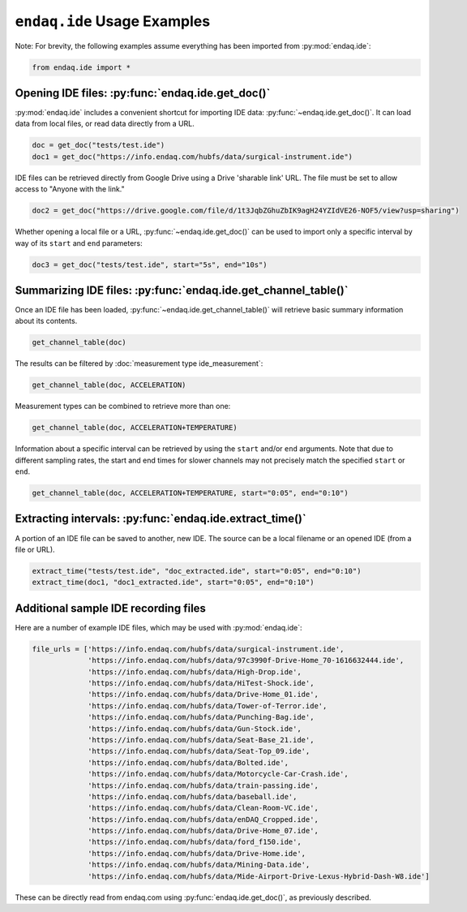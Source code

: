 ############################
``endaq.ide`` Usage Examples
############################

Note: For brevity, the following examples assume everything has been imported
from :py:mod:`endaq.ide`:

.. code:: ipython3

    from endaq.ide import *

Opening IDE files: :py:func:`endaq.ide.get_doc()`
------------------------------------------

:py:mod:`endaq.ide` includes a convenient shortcut for importing IDE data:
:py:func:`~endaq.ide.get_doc()`. It can load data from local files, or read data directly
from a URL.

.. code:: ipython3

    doc = get_doc("tests/test.ide")
    doc1 = get_doc("https://info.endaq.com/hubfs/data/surgical-instrument.ide")

IDE files can be retrieved directly from Google Drive using a Drive
'sharable link' URL. The file must be set to allow access to "Anyone
with the link."

.. code:: ipython3

    doc2 = get_doc("https://drive.google.com/file/d/1t3JqbZGhuZbIK9agH24YZIdVE26-NOF5/view?usp=sharing")

Whether opening a local file or a URL, :py:func:`~endaq.ide.get_doc()` can be used to
import only a specific interval by way of its ``start`` and ``end``
parameters:

.. code:: ipython3

    doc3 = get_doc("tests/test.ide", start="5s", end="10s")

Summarizing IDE files: :py:func:`endaq.ide.get_channel_table()`
--------------------------------------------------------

Once an IDE file has been loaded, :py:func:`~endaq.ide.get_channel_table()` will
retrieve basic summary information about its contents.

.. code:: ipython3

    get_channel_table(doc)




.. raw:: html

    <style type="text/css">
    </style>
    <table id="T_d2cbb_">
      <thead>
        <tr>
          <th class="blank level0" >&nbsp;</th>
          <th class="col_heading level0 col0" >channel</th>
          <th class="col_heading level0 col1" >name</th>
          <th class="col_heading level0 col2" >type</th>
          <th class="col_heading level0 col3" >units</th>
          <th class="col_heading level0 col4" >start</th>
          <th class="col_heading level0 col5" >end</th>
          <th class="col_heading level0 col6" >duration</th>
          <th class="col_heading level0 col7" >samples</th>
          <th class="col_heading level0 col8" >rate</th>
        </tr>
      </thead>
      <tbody>
        <tr>
          <th id="T_d2cbb_level0_row0" class="row_heading level0 row0" >0</th>
          <td id="T_d2cbb_row0_col0" class="data row0 col0" >32.0</td>
          <td id="T_d2cbb_row0_col1" class="data row0 col1" >X (16g)</td>
          <td id="T_d2cbb_row0_col2" class="data row0 col2" >Acceleration</td>
          <td id="T_d2cbb_row0_col3" class="data row0 col3" >g</td>
          <td id="T_d2cbb_row0_col4" class="data row0 col4" >00:00.0952</td>
          <td id="T_d2cbb_row0_col5" class="data row0 col5" >00:19.0012</td>
          <td id="T_d2cbb_row0_col6" class="data row0 col6" >00:18.0059</td>
          <td id="T_d2cbb_row0_col7" class="data row0 col7" >7113</td>
          <td id="T_d2cbb_row0_col8" class="data row0 col8" >393.86 Hz</td>
        </tr>
        <tr>
          <th id="T_d2cbb_level0_row1" class="row_heading level0 row1" >1</th>
          <td id="T_d2cbb_row1_col0" class="data row1 col0" >32.1</td>
          <td id="T_d2cbb_row1_col1" class="data row1 col1" >Y (16g)</td>
          <td id="T_d2cbb_row1_col2" class="data row1 col2" >Acceleration</td>
          <td id="T_d2cbb_row1_col3" class="data row1 col3" >g</td>
          <td id="T_d2cbb_row1_col4" class="data row1 col4" >00:00.0952</td>
          <td id="T_d2cbb_row1_col5" class="data row1 col5" >00:19.0012</td>
          <td id="T_d2cbb_row1_col6" class="data row1 col6" >00:18.0059</td>
          <td id="T_d2cbb_row1_col7" class="data row1 col7" >7113</td>
          <td id="T_d2cbb_row1_col8" class="data row1 col8" >393.86 Hz</td>
        </tr>
        <tr>
          <th id="T_d2cbb_level0_row2" class="row_heading level0 row2" >2</th>
          <td id="T_d2cbb_row2_col0" class="data row2 col0" >32.2</td>
          <td id="T_d2cbb_row2_col1" class="data row2 col1" >Z (16g)</td>
          <td id="T_d2cbb_row2_col2" class="data row2 col2" >Acceleration</td>
          <td id="T_d2cbb_row2_col3" class="data row2 col3" >g</td>
          <td id="T_d2cbb_row2_col4" class="data row2 col4" >00:00.0952</td>
          <td id="T_d2cbb_row2_col5" class="data row2 col5" >00:19.0012</td>
          <td id="T_d2cbb_row2_col6" class="data row2 col6" >00:18.0059</td>
          <td id="T_d2cbb_row2_col7" class="data row2 col7" >7113</td>
          <td id="T_d2cbb_row2_col8" class="data row2 col8" >393.86 Hz</td>
        </tr>
        <tr>
          <th id="T_d2cbb_level0_row3" class="row_heading level0 row3" >3</th>
          <td id="T_d2cbb_row3_col0" class="data row3 col0" >80.0</td>
          <td id="T_d2cbb_row3_col1" class="data row3 col1" >X (8g)</td>
          <td id="T_d2cbb_row3_col2" class="data row3 col2" >Acceleration</td>
          <td id="T_d2cbb_row3_col3" class="data row3 col3" >g</td>
          <td id="T_d2cbb_row3_col4" class="data row3 col4" >00:00.0948</td>
          <td id="T_d2cbb_row3_col5" class="data row3 col5" >00:19.0013</td>
          <td id="T_d2cbb_row3_col6" class="data row3 col6" >00:18.0064</td>
          <td id="T_d2cbb_row3_col7" class="data row3 col7" >9070</td>
          <td id="T_d2cbb_row3_col8" class="data row3 col8" >502.09 Hz</td>
        </tr>
        <tr>
          <th id="T_d2cbb_level0_row4" class="row_heading level0 row4" >4</th>
          <td id="T_d2cbb_row4_col0" class="data row4 col0" >80.1</td>
          <td id="T_d2cbb_row4_col1" class="data row4 col1" >Y (8g)</td>
          <td id="T_d2cbb_row4_col2" class="data row4 col2" >Acceleration</td>
          <td id="T_d2cbb_row4_col3" class="data row4 col3" >g</td>
          <td id="T_d2cbb_row4_col4" class="data row4 col4" >00:00.0948</td>
          <td id="T_d2cbb_row4_col5" class="data row4 col5" >00:19.0013</td>
          <td id="T_d2cbb_row4_col6" class="data row4 col6" >00:18.0064</td>
          <td id="T_d2cbb_row4_col7" class="data row4 col7" >9070</td>
          <td id="T_d2cbb_row4_col8" class="data row4 col8" >502.09 Hz</td>
        </tr>
        <tr>
          <th id="T_d2cbb_level0_row5" class="row_heading level0 row5" >5</th>
          <td id="T_d2cbb_row5_col0" class="data row5 col0" >80.2</td>
          <td id="T_d2cbb_row5_col1" class="data row5 col1" >Z (8g)</td>
          <td id="T_d2cbb_row5_col2" class="data row5 col2" >Acceleration</td>
          <td id="T_d2cbb_row5_col3" class="data row5 col3" >g</td>
          <td id="T_d2cbb_row5_col4" class="data row5 col4" >00:00.0948</td>
          <td id="T_d2cbb_row5_col5" class="data row5 col5" >00:19.0013</td>
          <td id="T_d2cbb_row5_col6" class="data row5 col6" >00:18.0064</td>
          <td id="T_d2cbb_row5_col7" class="data row5 col7" >9070</td>
          <td id="T_d2cbb_row5_col8" class="data row5 col8" >502.09 Hz</td>
        </tr>
        <tr>
          <th id="T_d2cbb_level0_row6" class="row_heading level0 row6" >6</th>
          <td id="T_d2cbb_row6_col0" class="data row6 col0" >36.0</td>
          <td id="T_d2cbb_row6_col1" class="data row6 col1" >Pressure/Temperature:00</td>
          <td id="T_d2cbb_row6_col2" class="data row6 col2" >Pressure</td>
          <td id="T_d2cbb_row6_col3" class="data row6 col3" >Pa</td>
          <td id="T_d2cbb_row6_col4" class="data row6 col4" >00:00.0945</td>
          <td id="T_d2cbb_row6_col5" class="data row6 col5" >00:19.0175</td>
          <td id="T_d2cbb_row6_col6" class="data row6 col6" >00:18.0230</td>
          <td id="T_d2cbb_row6_col7" class="data row6 col7" >20</td>
          <td id="T_d2cbb_row6_col8" class="data row6 col8" >1.10 Hz</td>
        </tr>
        <tr>
          <th id="T_d2cbb_level0_row7" class="row_heading level0 row7" >7</th>
          <td id="T_d2cbb_row7_col0" class="data row7 col0" >36.1</td>
          <td id="T_d2cbb_row7_col1" class="data row7 col1" >Pressure/Temperature:01</td>
          <td id="T_d2cbb_row7_col2" class="data row7 col2" >Temperature</td>
          <td id="T_d2cbb_row7_col3" class="data row7 col3" >°C</td>
          <td id="T_d2cbb_row7_col4" class="data row7 col4" >00:00.0945</td>
          <td id="T_d2cbb_row7_col5" class="data row7 col5" >00:19.0175</td>
          <td id="T_d2cbb_row7_col6" class="data row7 col6" >00:18.0230</td>
          <td id="T_d2cbb_row7_col7" class="data row7 col7" >20</td>
          <td id="T_d2cbb_row7_col8" class="data row7 col8" >1.10 Hz</td>
        </tr>
        <tr>
          <th id="T_d2cbb_level0_row8" class="row_heading level0 row8" >8</th>
          <td id="T_d2cbb_row8_col0" class="data row8 col0" >70.0</td>
          <td id="T_d2cbb_row8_col1" class="data row8 col1" >X</td>
          <td id="T_d2cbb_row8_col2" class="data row8 col2" >Quaternion</td>
          <td id="T_d2cbb_row8_col3" class="data row8 col3" >q</td>
          <td id="T_d2cbb_row8_col4" class="data row8 col4" >00:01.0132</td>
          <td id="T_d2cbb_row8_col5" class="data row8 col5" >00:18.0954</td>
          <td id="T_d2cbb_row8_col6" class="data row8 col6" >00:17.0821</td>
          <td id="T_d2cbb_row8_col7" class="data row8 col7" >1755</td>
          <td id="T_d2cbb_row8_col8" class="data row8 col8" >98.47 Hz</td>
        </tr>
        <tr>
          <th id="T_d2cbb_level0_row9" class="row_heading level0 row9" >9</th>
          <td id="T_d2cbb_row9_col0" class="data row9 col0" >70.1</td>
          <td id="T_d2cbb_row9_col1" class="data row9 col1" >Y</td>
          <td id="T_d2cbb_row9_col2" class="data row9 col2" >Quaternion</td>
          <td id="T_d2cbb_row9_col3" class="data row9 col3" >q</td>
          <td id="T_d2cbb_row9_col4" class="data row9 col4" >00:01.0132</td>
          <td id="T_d2cbb_row9_col5" class="data row9 col5" >00:18.0954</td>
          <td id="T_d2cbb_row9_col6" class="data row9 col6" >00:17.0821</td>
          <td id="T_d2cbb_row9_col7" class="data row9 col7" >1755</td>
          <td id="T_d2cbb_row9_col8" class="data row9 col8" >98.47 Hz</td>
        </tr>
        <tr>
          <th id="T_d2cbb_level0_row10" class="row_heading level0 row10" >10</th>
          <td id="T_d2cbb_row10_col0" class="data row10 col0" >70.2</td>
          <td id="T_d2cbb_row10_col1" class="data row10 col1" >Z</td>
          <td id="T_d2cbb_row10_col2" class="data row10 col2" >Quaternion</td>
          <td id="T_d2cbb_row10_col3" class="data row10 col3" >q</td>
          <td id="T_d2cbb_row10_col4" class="data row10 col4" >00:01.0132</td>
          <td id="T_d2cbb_row10_col5" class="data row10 col5" >00:18.0954</td>
          <td id="T_d2cbb_row10_col6" class="data row10 col6" >00:17.0821</td>
          <td id="T_d2cbb_row10_col7" class="data row10 col7" >1755</td>
          <td id="T_d2cbb_row10_col8" class="data row10 col8" >98.47 Hz</td>
        </tr>
        <tr>
          <th id="T_d2cbb_level0_row11" class="row_heading level0 row11" >11</th>
          <td id="T_d2cbb_row11_col0" class="data row11 col0" >70.3</td>
          <td id="T_d2cbb_row11_col1" class="data row11 col1" >W</td>
          <td id="T_d2cbb_row11_col2" class="data row11 col2" >Quaternion</td>
          <td id="T_d2cbb_row11_col3" class="data row11 col3" >q</td>
          <td id="T_d2cbb_row11_col4" class="data row11 col4" >00:01.0132</td>
          <td id="T_d2cbb_row11_col5" class="data row11 col5" >00:18.0954</td>
          <td id="T_d2cbb_row11_col6" class="data row11 col6" >00:17.0821</td>
          <td id="T_d2cbb_row11_col7" class="data row11 col7" >1755</td>
          <td id="T_d2cbb_row11_col8" class="data row11 col8" >98.47 Hz</td>
        </tr>
        <tr>
          <th id="T_d2cbb_level0_row12" class="row_heading level0 row12" >12</th>
          <td id="T_d2cbb_row12_col0" class="data row12 col0" >59.0</td>
          <td id="T_d2cbb_row12_col1" class="data row12 col1" >Control Pad Pressure</td>
          <td id="T_d2cbb_row12_col2" class="data row12 col2" >Pressure</td>
          <td id="T_d2cbb_row12_col3" class="data row12 col3" >Pa</td>
          <td id="T_d2cbb_row12_col4" class="data row12 col4" >00:00.0979</td>
          <td id="T_d2cbb_row12_col5" class="data row12 col5" >00:18.0910</td>
          <td id="T_d2cbb_row12_col6" class="data row12 col6" >00:17.0931</td>
          <td id="T_d2cbb_row12_col7" class="data row12 col7" >180</td>
          <td id="T_d2cbb_row12_col8" class="data row12 col8" >10.04 Hz</td>
        </tr>
        <tr>
          <th id="T_d2cbb_level0_row13" class="row_heading level0 row13" >13</th>
          <td id="T_d2cbb_row13_col0" class="data row13 col0" >59.1</td>
          <td id="T_d2cbb_row13_col1" class="data row13 col1" >Control Pad Temperature</td>
          <td id="T_d2cbb_row13_col2" class="data row13 col2" >Temperature</td>
          <td id="T_d2cbb_row13_col3" class="data row13 col3" >°C</td>
          <td id="T_d2cbb_row13_col4" class="data row13 col4" >00:00.0979</td>
          <td id="T_d2cbb_row13_col5" class="data row13 col5" >00:18.0910</td>
          <td id="T_d2cbb_row13_col6" class="data row13 col6" >00:17.0931</td>
          <td id="T_d2cbb_row13_col7" class="data row13 col7" >180</td>
          <td id="T_d2cbb_row13_col8" class="data row13 col8" >10.04 Hz</td>
        </tr>
        <tr>
          <th id="T_d2cbb_level0_row14" class="row_heading level0 row14" >14</th>
          <td id="T_d2cbb_row14_col0" class="data row14 col0" >76.0</td>
          <td id="T_d2cbb_row14_col1" class="data row14 col1" >Lux</td>
          <td id="T_d2cbb_row14_col2" class="data row14 col2" >Light</td>
          <td id="T_d2cbb_row14_col3" class="data row14 col3" >Ill</td>
          <td id="T_d2cbb_row14_col4" class="data row14 col4" >00:00.0000</td>
          <td id="T_d2cbb_row14_col5" class="data row14 col5" >00:18.0737</td>
          <td id="T_d2cbb_row14_col6" class="data row14 col6" >00:18.0737</td>
          <td id="T_d2cbb_row14_col7" class="data row14 col7" >71</td>
          <td id="T_d2cbb_row14_col8" class="data row14 col8" >3.79 Hz</td>
        </tr>
        <tr>
          <th id="T_d2cbb_level0_row15" class="row_heading level0 row15" >15</th>
          <td id="T_d2cbb_row15_col0" class="data row15 col0" >76.1</td>
          <td id="T_d2cbb_row15_col1" class="data row15 col1" >UV</td>
          <td id="T_d2cbb_row15_col2" class="data row15 col2" >Light</td>
          <td id="T_d2cbb_row15_col3" class="data row15 col3" >Index</td>
          <td id="T_d2cbb_row15_col4" class="data row15 col4" >00:00.0000</td>
          <td id="T_d2cbb_row15_col5" class="data row15 col5" >00:18.0737</td>
          <td id="T_d2cbb_row15_col6" class="data row15 col6" >00:18.0737</td>
          <td id="T_d2cbb_row15_col7" class="data row15 col7" >71</td>
          <td id="T_d2cbb_row15_col8" class="data row15 col8" >3.79 Hz</td>
        </tr>
      </tbody>
    </table>




The results can be filtered by :doc:`measurement type ide_measurement`:

.. code:: ipython3

    get_channel_table(doc, ACCELERATION)




.. raw:: html

    <style type="text/css">
    </style>
    <table id="T_9f9cf_">
      <thead>
        <tr>
          <th class="blank level0" >&nbsp;</th>
          <th class="col_heading level0 col0" >channel</th>
          <th class="col_heading level0 col1" >name</th>
          <th class="col_heading level0 col2" >type</th>
          <th class="col_heading level0 col3" >units</th>
          <th class="col_heading level0 col4" >start</th>
          <th class="col_heading level0 col5" >end</th>
          <th class="col_heading level0 col6" >duration</th>
          <th class="col_heading level0 col7" >samples</th>
          <th class="col_heading level0 col8" >rate</th>
        </tr>
      </thead>
      <tbody>
        <tr>
          <th id="T_9f9cf_level0_row0" class="row_heading level0 row0" >0</th>
          <td id="T_9f9cf_row0_col0" class="data row0 col0" >32.0</td>
          <td id="T_9f9cf_row0_col1" class="data row0 col1" >X (16g)</td>
          <td id="T_9f9cf_row0_col2" class="data row0 col2" >Acceleration</td>
          <td id="T_9f9cf_row0_col3" class="data row0 col3" >g</td>
          <td id="T_9f9cf_row0_col4" class="data row0 col4" >00:00.0952</td>
          <td id="T_9f9cf_row0_col5" class="data row0 col5" >00:19.0012</td>
          <td id="T_9f9cf_row0_col6" class="data row0 col6" >00:18.0059</td>
          <td id="T_9f9cf_row0_col7" class="data row0 col7" >7113</td>
          <td id="T_9f9cf_row0_col8" class="data row0 col8" >393.86 Hz</td>
        </tr>
        <tr>
          <th id="T_9f9cf_level0_row1" class="row_heading level0 row1" >1</th>
          <td id="T_9f9cf_row1_col0" class="data row1 col0" >32.1</td>
          <td id="T_9f9cf_row1_col1" class="data row1 col1" >Y (16g)</td>
          <td id="T_9f9cf_row1_col2" class="data row1 col2" >Acceleration</td>
          <td id="T_9f9cf_row1_col3" class="data row1 col3" >g</td>
          <td id="T_9f9cf_row1_col4" class="data row1 col4" >00:00.0952</td>
          <td id="T_9f9cf_row1_col5" class="data row1 col5" >00:19.0012</td>
          <td id="T_9f9cf_row1_col6" class="data row1 col6" >00:18.0059</td>
          <td id="T_9f9cf_row1_col7" class="data row1 col7" >7113</td>
          <td id="T_9f9cf_row1_col8" class="data row1 col8" >393.86 Hz</td>
        </tr>
        <tr>
          <th id="T_9f9cf_level0_row2" class="row_heading level0 row2" >2</th>
          <td id="T_9f9cf_row2_col0" class="data row2 col0" >32.2</td>
          <td id="T_9f9cf_row2_col1" class="data row2 col1" >Z (16g)</td>
          <td id="T_9f9cf_row2_col2" class="data row2 col2" >Acceleration</td>
          <td id="T_9f9cf_row2_col3" class="data row2 col3" >g</td>
          <td id="T_9f9cf_row2_col4" class="data row2 col4" >00:00.0952</td>
          <td id="T_9f9cf_row2_col5" class="data row2 col5" >00:19.0012</td>
          <td id="T_9f9cf_row2_col6" class="data row2 col6" >00:18.0059</td>
          <td id="T_9f9cf_row2_col7" class="data row2 col7" >7113</td>
          <td id="T_9f9cf_row2_col8" class="data row2 col8" >393.86 Hz</td>
        </tr>
        <tr>
          <th id="T_9f9cf_level0_row3" class="row_heading level0 row3" >3</th>
          <td id="T_9f9cf_row3_col0" class="data row3 col0" >80.0</td>
          <td id="T_9f9cf_row3_col1" class="data row3 col1" >X (8g)</td>
          <td id="T_9f9cf_row3_col2" class="data row3 col2" >Acceleration</td>
          <td id="T_9f9cf_row3_col3" class="data row3 col3" >g</td>
          <td id="T_9f9cf_row3_col4" class="data row3 col4" >00:00.0948</td>
          <td id="T_9f9cf_row3_col5" class="data row3 col5" >00:19.0013</td>
          <td id="T_9f9cf_row3_col6" class="data row3 col6" >00:18.0064</td>
          <td id="T_9f9cf_row3_col7" class="data row3 col7" >9070</td>
          <td id="T_9f9cf_row3_col8" class="data row3 col8" >502.09 Hz</td>
        </tr>
        <tr>
          <th id="T_9f9cf_level0_row4" class="row_heading level0 row4" >4</th>
          <td id="T_9f9cf_row4_col0" class="data row4 col0" >80.1</td>
          <td id="T_9f9cf_row4_col1" class="data row4 col1" >Y (8g)</td>
          <td id="T_9f9cf_row4_col2" class="data row4 col2" >Acceleration</td>
          <td id="T_9f9cf_row4_col3" class="data row4 col3" >g</td>
          <td id="T_9f9cf_row4_col4" class="data row4 col4" >00:00.0948</td>
          <td id="T_9f9cf_row4_col5" class="data row4 col5" >00:19.0013</td>
          <td id="T_9f9cf_row4_col6" class="data row4 col6" >00:18.0064</td>
          <td id="T_9f9cf_row4_col7" class="data row4 col7" >9070</td>
          <td id="T_9f9cf_row4_col8" class="data row4 col8" >502.09 Hz</td>
        </tr>
        <tr>
          <th id="T_9f9cf_level0_row5" class="row_heading level0 row5" >5</th>
          <td id="T_9f9cf_row5_col0" class="data row5 col0" >80.2</td>
          <td id="T_9f9cf_row5_col1" class="data row5 col1" >Z (8g)</td>
          <td id="T_9f9cf_row5_col2" class="data row5 col2" >Acceleration</td>
          <td id="T_9f9cf_row5_col3" class="data row5 col3" >g</td>
          <td id="T_9f9cf_row5_col4" class="data row5 col4" >00:00.0948</td>
          <td id="T_9f9cf_row5_col5" class="data row5 col5" >00:19.0013</td>
          <td id="T_9f9cf_row5_col6" class="data row5 col6" >00:18.0064</td>
          <td id="T_9f9cf_row5_col7" class="data row5 col7" >9070</td>
          <td id="T_9f9cf_row5_col8" class="data row5 col8" >502.09 Hz</td>
        </tr>
      </tbody>
    </table>




Measurement types can be combined to retrieve more than one:

.. code:: ipython3

    get_channel_table(doc, ACCELERATION+TEMPERATURE)




.. raw:: html

    <style type="text/css">
    </style>
    <table id="T_68598_">
      <thead>
        <tr>
          <th class="blank level0" >&nbsp;</th>
          <th class="col_heading level0 col0" >channel</th>
          <th class="col_heading level0 col1" >name</th>
          <th class="col_heading level0 col2" >type</th>
          <th class="col_heading level0 col3" >units</th>
          <th class="col_heading level0 col4" >start</th>
          <th class="col_heading level0 col5" >end</th>
          <th class="col_heading level0 col6" >duration</th>
          <th class="col_heading level0 col7" >samples</th>
          <th class="col_heading level0 col8" >rate</th>
        </tr>
      </thead>
      <tbody>
        <tr>
          <th id="T_68598_level0_row0" class="row_heading level0 row0" >0</th>
          <td id="T_68598_row0_col0" class="data row0 col0" >32.0</td>
          <td id="T_68598_row0_col1" class="data row0 col1" >X (16g)</td>
          <td id="T_68598_row0_col2" class="data row0 col2" >Acceleration</td>
          <td id="T_68598_row0_col3" class="data row0 col3" >g</td>
          <td id="T_68598_row0_col4" class="data row0 col4" >00:00.0952</td>
          <td id="T_68598_row0_col5" class="data row0 col5" >00:19.0012</td>
          <td id="T_68598_row0_col6" class="data row0 col6" >00:18.0059</td>
          <td id="T_68598_row0_col7" class="data row0 col7" >7113</td>
          <td id="T_68598_row0_col8" class="data row0 col8" >393.86 Hz</td>
        </tr>
        <tr>
          <th id="T_68598_level0_row1" class="row_heading level0 row1" >1</th>
          <td id="T_68598_row1_col0" class="data row1 col0" >32.1</td>
          <td id="T_68598_row1_col1" class="data row1 col1" >Y (16g)</td>
          <td id="T_68598_row1_col2" class="data row1 col2" >Acceleration</td>
          <td id="T_68598_row1_col3" class="data row1 col3" >g</td>
          <td id="T_68598_row1_col4" class="data row1 col4" >00:00.0952</td>
          <td id="T_68598_row1_col5" class="data row1 col5" >00:19.0012</td>
          <td id="T_68598_row1_col6" class="data row1 col6" >00:18.0059</td>
          <td id="T_68598_row1_col7" class="data row1 col7" >7113</td>
          <td id="T_68598_row1_col8" class="data row1 col8" >393.86 Hz</td>
        </tr>
        <tr>
          <th id="T_68598_level0_row2" class="row_heading level0 row2" >2</th>
          <td id="T_68598_row2_col0" class="data row2 col0" >32.2</td>
          <td id="T_68598_row2_col1" class="data row2 col1" >Z (16g)</td>
          <td id="T_68598_row2_col2" class="data row2 col2" >Acceleration</td>
          <td id="T_68598_row2_col3" class="data row2 col3" >g</td>
          <td id="T_68598_row2_col4" class="data row2 col4" >00:00.0952</td>
          <td id="T_68598_row2_col5" class="data row2 col5" >00:19.0012</td>
          <td id="T_68598_row2_col6" class="data row2 col6" >00:18.0059</td>
          <td id="T_68598_row2_col7" class="data row2 col7" >7113</td>
          <td id="T_68598_row2_col8" class="data row2 col8" >393.86 Hz</td>
        </tr>
        <tr>
          <th id="T_68598_level0_row3" class="row_heading level0 row3" >3</th>
          <td id="T_68598_row3_col0" class="data row3 col0" >80.0</td>
          <td id="T_68598_row3_col1" class="data row3 col1" >X (8g)</td>
          <td id="T_68598_row3_col2" class="data row3 col2" >Acceleration</td>
          <td id="T_68598_row3_col3" class="data row3 col3" >g</td>
          <td id="T_68598_row3_col4" class="data row3 col4" >00:00.0948</td>
          <td id="T_68598_row3_col5" class="data row3 col5" >00:19.0013</td>
          <td id="T_68598_row3_col6" class="data row3 col6" >00:18.0064</td>
          <td id="T_68598_row3_col7" class="data row3 col7" >9070</td>
          <td id="T_68598_row3_col8" class="data row3 col8" >502.09 Hz</td>
        </tr>
        <tr>
          <th id="T_68598_level0_row4" class="row_heading level0 row4" >4</th>
          <td id="T_68598_row4_col0" class="data row4 col0" >80.1</td>
          <td id="T_68598_row4_col1" class="data row4 col1" >Y (8g)</td>
          <td id="T_68598_row4_col2" class="data row4 col2" >Acceleration</td>
          <td id="T_68598_row4_col3" class="data row4 col3" >g</td>
          <td id="T_68598_row4_col4" class="data row4 col4" >00:00.0948</td>
          <td id="T_68598_row4_col5" class="data row4 col5" >00:19.0013</td>
          <td id="T_68598_row4_col6" class="data row4 col6" >00:18.0064</td>
          <td id="T_68598_row4_col7" class="data row4 col7" >9070</td>
          <td id="T_68598_row4_col8" class="data row4 col8" >502.09 Hz</td>
        </tr>
        <tr>
          <th id="T_68598_level0_row5" class="row_heading level0 row5" >5</th>
          <td id="T_68598_row5_col0" class="data row5 col0" >80.2</td>
          <td id="T_68598_row5_col1" class="data row5 col1" >Z (8g)</td>
          <td id="T_68598_row5_col2" class="data row5 col2" >Acceleration</td>
          <td id="T_68598_row5_col3" class="data row5 col3" >g</td>
          <td id="T_68598_row5_col4" class="data row5 col4" >00:00.0948</td>
          <td id="T_68598_row5_col5" class="data row5 col5" >00:19.0013</td>
          <td id="T_68598_row5_col6" class="data row5 col6" >00:18.0064</td>
          <td id="T_68598_row5_col7" class="data row5 col7" >9070</td>
          <td id="T_68598_row5_col8" class="data row5 col8" >502.09 Hz</td>
        </tr>
        <tr>
          <th id="T_68598_level0_row6" class="row_heading level0 row6" >6</th>
          <td id="T_68598_row6_col0" class="data row6 col0" >36.1</td>
          <td id="T_68598_row6_col1" class="data row6 col1" >Pressure/Temperature:01</td>
          <td id="T_68598_row6_col2" class="data row6 col2" >Temperature</td>
          <td id="T_68598_row6_col3" class="data row6 col3" >°C</td>
          <td id="T_68598_row6_col4" class="data row6 col4" >00:00.0945</td>
          <td id="T_68598_row6_col5" class="data row6 col5" >00:19.0175</td>
          <td id="T_68598_row6_col6" class="data row6 col6" >00:18.0230</td>
          <td id="T_68598_row6_col7" class="data row6 col7" >20</td>
          <td id="T_68598_row6_col8" class="data row6 col8" >1.10 Hz</td>
        </tr>
        <tr>
          <th id="T_68598_level0_row7" class="row_heading level0 row7" >7</th>
          <td id="T_68598_row7_col0" class="data row7 col0" >59.1</td>
          <td id="T_68598_row7_col1" class="data row7 col1" >Control Pad Temperature</td>
          <td id="T_68598_row7_col2" class="data row7 col2" >Temperature</td>
          <td id="T_68598_row7_col3" class="data row7 col3" >°C</td>
          <td id="T_68598_row7_col4" class="data row7 col4" >00:00.0979</td>
          <td id="T_68598_row7_col5" class="data row7 col5" >00:18.0910</td>
          <td id="T_68598_row7_col6" class="data row7 col6" >00:17.0931</td>
          <td id="T_68598_row7_col7" class="data row7 col7" >180</td>
          <td id="T_68598_row7_col8" class="data row7 col8" >10.04 Hz</td>
        </tr>
      </tbody>
    </table>




Information about a specific interval can be retrieved by using the
``start`` and/or ``end`` arguments. Note that due to different sampling
rates, the start and end times for slower channels may not precisely
match the specified ``start`` or ``end``.

.. code:: ipython3

    get_channel_table(doc, ACCELERATION+TEMPERATURE, start="0:05", end="0:10")




.. raw:: html

    <style type="text/css">
    </style>
    <table id="T_6ade9_">
      <thead>
        <tr>
          <th class="blank level0" >&nbsp;</th>
          <th class="col_heading level0 col0" >channel</th>
          <th class="col_heading level0 col1" >name</th>
          <th class="col_heading level0 col2" >type</th>
          <th class="col_heading level0 col3" >units</th>
          <th class="col_heading level0 col4" >start</th>
          <th class="col_heading level0 col5" >end</th>
          <th class="col_heading level0 col6" >duration</th>
          <th class="col_heading level0 col7" >samples</th>
          <th class="col_heading level0 col8" >rate</th>
        </tr>
      </thead>
      <tbody>
        <tr>
          <th id="T_6ade9_level0_row0" class="row_heading level0 row0" >0</th>
          <td id="T_6ade9_row0_col0" class="data row0 col0" >32.0</td>
          <td id="T_6ade9_row0_col1" class="data row0 col1" >X (16g)</td>
          <td id="T_6ade9_row0_col2" class="data row0 col2" >Acceleration</td>
          <td id="T_6ade9_row0_col3" class="data row0 col3" >g</td>
          <td id="T_6ade9_row0_col4" class="data row0 col4" >00:05.0000</td>
          <td id="T_6ade9_row0_col5" class="data row0 col5" >00:10.0001</td>
          <td id="T_6ade9_row0_col6" class="data row0 col6" >00:05.0000</td>
          <td id="T_6ade9_row0_col7" class="data row0 col7" >1969</td>
          <td id="T_6ade9_row0_col8" class="data row0 col8" >393.75 Hz</td>
        </tr>
        <tr>
          <th id="T_6ade9_level0_row1" class="row_heading level0 row1" >1</th>
          <td id="T_6ade9_row1_col0" class="data row1 col0" >32.1</td>
          <td id="T_6ade9_row1_col1" class="data row1 col1" >Y (16g)</td>
          <td id="T_6ade9_row1_col2" class="data row1 col2" >Acceleration</td>
          <td id="T_6ade9_row1_col3" class="data row1 col3" >g</td>
          <td id="T_6ade9_row1_col4" class="data row1 col4" >00:05.0000</td>
          <td id="T_6ade9_row1_col5" class="data row1 col5" >00:10.0001</td>
          <td id="T_6ade9_row1_col6" class="data row1 col6" >00:05.0000</td>
          <td id="T_6ade9_row1_col7" class="data row1 col7" >1969</td>
          <td id="T_6ade9_row1_col8" class="data row1 col8" >393.75 Hz</td>
        </tr>
        <tr>
          <th id="T_6ade9_level0_row2" class="row_heading level0 row2" >2</th>
          <td id="T_6ade9_row2_col0" class="data row2 col0" >32.2</td>
          <td id="T_6ade9_row2_col1" class="data row2 col1" >Z (16g)</td>
          <td id="T_6ade9_row2_col2" class="data row2 col2" >Acceleration</td>
          <td id="T_6ade9_row2_col3" class="data row2 col3" >g</td>
          <td id="T_6ade9_row2_col4" class="data row2 col4" >00:05.0000</td>
          <td id="T_6ade9_row2_col5" class="data row2 col5" >00:10.0001</td>
          <td id="T_6ade9_row2_col6" class="data row2 col6" >00:05.0000</td>
          <td id="T_6ade9_row2_col7" class="data row2 col7" >1969</td>
          <td id="T_6ade9_row2_col8" class="data row2 col8" >393.75 Hz</td>
        </tr>
        <tr>
          <th id="T_6ade9_level0_row3" class="row_heading level0 row3" >3</th>
          <td id="T_6ade9_row3_col0" class="data row3 col0" >80.0</td>
          <td id="T_6ade9_row3_col1" class="data row3 col1" >X (8g)</td>
          <td id="T_6ade9_row3_col2" class="data row3 col2" >Acceleration</td>
          <td id="T_6ade9_row3_col3" class="data row3 col3" >g</td>
          <td id="T_6ade9_row3_col4" class="data row3 col4" >00:05.0000</td>
          <td id="T_6ade9_row3_col5" class="data row3 col5" >00:10.0001</td>
          <td id="T_6ade9_row3_col6" class="data row3 col6" >00:05.0000</td>
          <td id="T_6ade9_row3_col7" class="data row3 col7" >2510</td>
          <td id="T_6ade9_row3_col8" class="data row3 col8" >501.98 Hz</td>
        </tr>
        <tr>
          <th id="T_6ade9_level0_row4" class="row_heading level0 row4" >4</th>
          <td id="T_6ade9_row4_col0" class="data row4 col0" >80.1</td>
          <td id="T_6ade9_row4_col1" class="data row4 col1" >Y (8g)</td>
          <td id="T_6ade9_row4_col2" class="data row4 col2" >Acceleration</td>
          <td id="T_6ade9_row4_col3" class="data row4 col3" >g</td>
          <td id="T_6ade9_row4_col4" class="data row4 col4" >00:05.0000</td>
          <td id="T_6ade9_row4_col5" class="data row4 col5" >00:10.0001</td>
          <td id="T_6ade9_row4_col6" class="data row4 col6" >00:05.0000</td>
          <td id="T_6ade9_row4_col7" class="data row4 col7" >2510</td>
          <td id="T_6ade9_row4_col8" class="data row4 col8" >501.98 Hz</td>
        </tr>
        <tr>
          <th id="T_6ade9_level0_row5" class="row_heading level0 row5" >5</th>
          <td id="T_6ade9_row5_col0" class="data row5 col0" >80.2</td>
          <td id="T_6ade9_row5_col1" class="data row5 col1" >Z (8g)</td>
          <td id="T_6ade9_row5_col2" class="data row5 col2" >Acceleration</td>
          <td id="T_6ade9_row5_col3" class="data row5 col3" >g</td>
          <td id="T_6ade9_row5_col4" class="data row5 col4" >00:05.0000</td>
          <td id="T_6ade9_row5_col5" class="data row5 col5" >00:10.0001</td>
          <td id="T_6ade9_row5_col6" class="data row5 col6" >00:05.0000</td>
          <td id="T_6ade9_row5_col7" class="data row5 col7" >2510</td>
          <td id="T_6ade9_row5_col8" class="data row5 col8" >501.98 Hz</td>
        </tr>
        <tr>
          <th id="T_6ade9_level0_row6" class="row_heading level0 row6" >6</th>
          <td id="T_6ade9_row6_col0" class="data row6 col0" >36.1</td>
          <td id="T_6ade9_row6_col1" class="data row6 col1" >Pressure/Temperature:01</td>
          <td id="T_6ade9_row6_col2" class="data row6 col2" >Temperature</td>
          <td id="T_6ade9_row6_col3" class="data row6 col3" >°C</td>
          <td id="T_6ade9_row6_col4" class="data row6 col4" >00:04.0954</td>
          <td id="T_6ade9_row6_col5" class="data row6 col5" >00:10.0966</td>
          <td id="T_6ade9_row6_col6" class="data row6 col6" >00:06.0011</td>
          <td id="T_6ade9_row6_col7" class="data row6 col7" >6</td>
          <td id="T_6ade9_row6_col8" class="data row6 col8" >1.00 Hz</td>
        </tr>
        <tr>
          <th id="T_6ade9_level0_row7" class="row_heading level0 row7" >7</th>
          <td id="T_6ade9_row7_col0" class="data row7 col0" >59.1</td>
          <td id="T_6ade9_row7_col1" class="data row7 col1" >Control Pad Temperature</td>
          <td id="T_6ade9_row7_col2" class="data row7 col2" >Temperature</td>
          <td id="T_6ade9_row7_col3" class="data row7 col3" >°C</td>
          <td id="T_6ade9_row7_col4" class="data row7 col4" >00:05.0086</td>
          <td id="T_6ade9_row7_col5" class="data row7 col5" >00:10.0095</td>
          <td id="T_6ade9_row7_col6" class="data row7 col6" >00:05.0008</td>
          <td id="T_6ade9_row7_col7" class="data row7 col7" >50</td>
          <td id="T_6ade9_row7_col8" class="data row7 col8" >9.98 Hz</td>
        </tr>
      </tbody>
    </table>




Extracting intervals: :py:func:`endaq.ide.extract_time()`
--------------------------------------------------

A portion of an IDE file can be saved to another, new IDE. The source
can be a local filename or an opened IDE (from a file or URL).

.. code:: ipython3

    extract_time("tests/test.ide", "doc_extracted.ide", start="0:05", end="0:10")
    extract_time(doc1, "doc1_extracted.ide", start="0:05", end="0:10")

Additional sample IDE recording files
-------------------------------------

Here are a number of example IDE files, which may be used with
:py:mod:`endaq.ide`:

.. code:: ipython3

    file_urls = ['https://info.endaq.com/hubfs/data/surgical-instrument.ide',
                 'https://info.endaq.com/hubfs/data/97c3990f-Drive-Home_70-1616632444.ide',
                 'https://info.endaq.com/hubfs/data/High-Drop.ide',
                 'https://info.endaq.com/hubfs/data/HiTest-Shock.ide',
                 'https://info.endaq.com/hubfs/data/Drive-Home_01.ide',
                 'https://info.endaq.com/hubfs/data/Tower-of-Terror.ide',
                 'https://info.endaq.com/hubfs/data/Punching-Bag.ide',
                 'https://info.endaq.com/hubfs/data/Gun-Stock.ide',
                 'https://info.endaq.com/hubfs/data/Seat-Base_21.ide',
                 'https://info.endaq.com/hubfs/data/Seat-Top_09.ide',
                 'https://info.endaq.com/hubfs/data/Bolted.ide',
                 'https://info.endaq.com/hubfs/data/Motorcycle-Car-Crash.ide',
                 'https://info.endaq.com/hubfs/data/train-passing.ide',
                 'https://info.endaq.com/hubfs/data/baseball.ide',
                 'https://info.endaq.com/hubfs/data/Clean-Room-VC.ide',
                 'https://info.endaq.com/hubfs/data/enDAQ_Cropped.ide',
                 'https://info.endaq.com/hubfs/data/Drive-Home_07.ide',
                 'https://info.endaq.com/hubfs/data/ford_f150.ide',
                 'https://info.endaq.com/hubfs/data/Drive-Home.ide',
                 'https://info.endaq.com/hubfs/data/Mining-Data.ide',
                 'https://info.endaq.com/hubfs/data/Mide-Airport-Drive-Lexus-Hybrid-Dash-W8.ide']

These can be directly read from endaq.com using :py:func:`endaq.ide.get_doc()`,
as previously described.